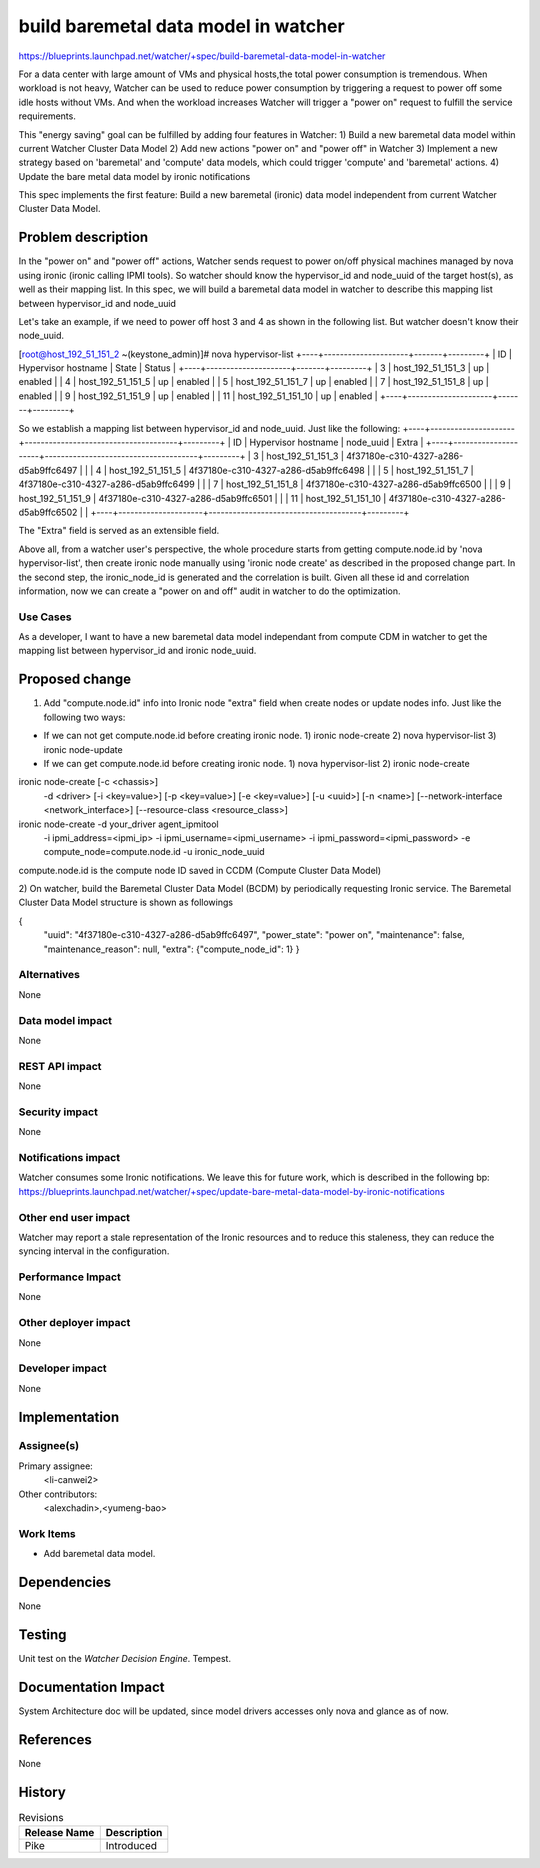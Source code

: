 ..
 This work is licensed under a Creative Commons Attribution 3.0 Unported
 License.

 http://creativecommons.org/licenses/by/3.0/legalcode

=====================================
build baremetal data model in watcher
=====================================


https://blueprints.launchpad.net/watcher/+spec/build-baremetal-data-model-in-watcher

For a data center with large amount of VMs and physical hosts,the total power
consumption is tremendous. When workload is not heavy, Watcher can be used to
reduce power consumption by triggering a request to power off some idle hosts
without VMs. And when the workload increases Watcher will trigger a "power on"
request to fulfill the service requirements.

This "energy saving" goal can be fulfilled by adding four features in Watcher:
1) Build a new baremetal data model within current Watcher Cluster
Data Model
2) Add new actions "power on" and "power off" in Watcher
3) Implement a new strategy based on 'baremetal' and 'compute' data models,
which could trigger 'compute' and 'baremetal' actions.
4) Update the bare metal data model by ironic notifications

This spec implements the first feature: Build a new baremetal (ironic)
data model independent from current Watcher Cluster Data Model.

Problem description
===================

In the "power on" and "power off" actions, Watcher sends request to
power on/off physical machines managed by nova using ironic (ironic
calling IPMI tools). So watcher should know the hypervisor_id and node_uuid
of the target host(s), as well as their mapping list. In this spec,
we will build a baremetal data model in watcher to describe this mapping
list between hypervisor_id and node_uuid

Let's take an example, if we need to power off host 3 and 4 as shown in the
following list. But watcher doesn't know their node_uuid.


[root@host_192_51_151_2 ~(keystone_admin)]# nova hypervisor-list
+----+---------------------+-------+---------+
| ID | Hypervisor hostname | State | Status  |
+----+---------------------+-------+---------+
| 3  | host_192_51_151_3   | up    | enabled |
| 4  | host_192_51_151_5   | up    | enabled |
| 5  | host_192_51_151_7   | up    | enabled |
| 7  | host_192_51_151_8   | up    | enabled |
| 9  | host_192_51_151_9   | up    | enabled |
| 11 | host_192_51_151_10  | up    | enabled |
+----+---------------------+-------+---------+

So we establish a mapping list between hypervisor_id and
node_uuid. Just like the following:
+----+---------------------+--------------------------------------+---------+
| ID | Hypervisor hostname |              node_uuid               |  Extra  |
+----+---------------------+--------------------------------------+---------+
| 3  | host_192_51_151_3   | 4f37180e-c310-4327-a286-d5ab9ffc6497 |         |
| 4  | host_192_51_151_5   | 4f37180e-c310-4327-a286-d5ab9ffc6498 |         |
| 5  | host_192_51_151_7   | 4f37180e-c310-4327-a286-d5ab9ffc6499 |         |
| 7  | host_192_51_151_8   | 4f37180e-c310-4327-a286-d5ab9ffc6500 |         |
| 9  | host_192_51_151_9   | 4f37180e-c310-4327-a286-d5ab9ffc6501 |         |
| 11 | host_192_51_151_10  | 4f37180e-c310-4327-a286-d5ab9ffc6502 |         |
+----+---------------------+--------------------------------------+---------+

The "Extra" field is served as an extensible field.

Above all, from a watcher user's perspective, the whole procedure starts from
getting compute.node.id by 'nova hypervisor-list', then create ironic node
manually using 'ironic node create' as described in the proposed change part.
In the second step, the ironic_node_id is generated and the correlation is
built. Given all these id and correlation information, now we can create a
"power on and off" audit in watcher to do the optimization.

Use Cases
---------

As a developer, I want to have a new baremetal data model independant
from compute CDM in watcher to get the mapping list between
hypervisor_id and ironic node_uuid.

Proposed change
===============

1) Add "compute.node.id" info into Ironic node "extra" field when
   create nodes or update nodes info. Just like the following two ways:

* If we can not get compute.node.id before creating ironic node.
  1) ironic node-create
  2) nova hypervisor-list
  3) ironic node-update

* If we can get compute.node.id before creating ironic node.
  1) nova hypervisor-list
  2) ironic node-create

ironic node-create [-c <chassis>]
                   -d <driver>
                   [-i <key=value>]
                   [-p <key=value>]
                   [-e <key=value>]
                   [-u <uuid>]
                   [-n <name>]
                   [--network-interface <network_interface>]
                   [--resource-class <resource_class>]
ironic node-create -d your_driver agent_ipmitool \
                   -i ipmi_address=<ipmi_ip> \
                   -i ipmi_username=<ipmi_username> \
                   -i ipmi_password=<ipmi_password> \
                   -e compute_node=compute.node.id \
                   -u ironic_node_uuid

compute.node.id is the compute node ID saved in CCDM
(Compute Cluster Data Model)


2) On watcher, build the Baremetal Cluster Data Model (BCDM) by
periodically requesting Ironic service.
The Baremetal Cluster Data Model structure is shown as followings

{
  "uuid": "4f37180e-c310-4327-a286-d5ab9ffc6497",
  "power_state": "power on",
  "maintenance": false,
  "maintenance_reason": null,
  "extra": {"compute_node_id": 1}
  }

Alternatives
------------
None

Data model impact
-----------------
None

REST API impact
---------------
None

Security impact
---------------
None

Notifications impact
--------------------
Watcher consumes some Ironic notifications. We leave this for future work,
which is described in the following bp:
https://blueprints.launchpad.net/watcher/+spec/update-bare-metal-data-model-by-ironic-notifications

Other end user impact
---------------------
Watcher may report a stale representation of the Ironic resources and to
reduce this staleness, they can reduce the syncing interval in the
configuration.

Performance Impact
------------------
None

Other deployer impact
---------------------
None

Developer impact
----------------
None

Implementation
==============

Assignee(s)
-----------
Primary assignee:
  <li-canwei2>
Other contributors:
  <alexchadin>,<yumeng-bao>

Work Items
----------
* Add baremetal data model.

Dependencies
============
None

Testing
=======
Unit test on the `Watcher Decision Engine`.
Tempest.

Documentation Impact
====================
System Architecture doc will be updated, since model drivers accesses
only nova and glance as of now.

References
==========
None

History
=======

.. list-table:: Revisions
   :header-rows: 1

   * - Release Name
     - Description
   * - Pike
     - Introduced
